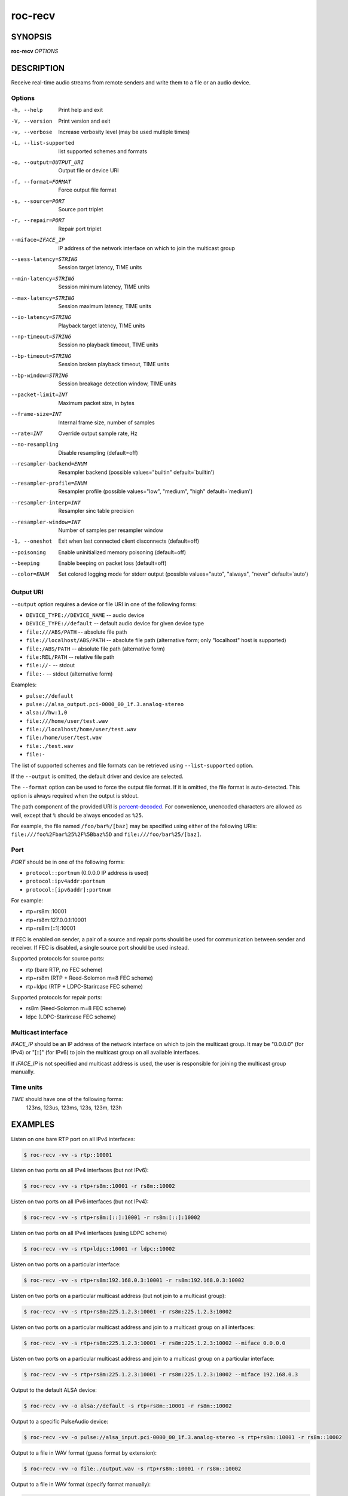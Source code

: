 roc-recv
********

SYNOPSIS
========

**roc-recv** *OPTIONS*

DESCRIPTION
===========

Receive real-time audio streams from remote senders and write them to a file or an audio device.

Options
-------

-h, --help                Print help and exit
-V, --version             Print version and exit
-v, --verbose             Increase verbosity level (may be used multiple times)
-L, --list-supported      list supported schemes and formats
-o, --output=OUTPUT_URI   Output file or device URI
-f, --format=FORMAT       Force output file format
-s, --source=PORT         Source port triplet
-r, --repair=PORT         Repair port triplet
--miface=IFACE_IP         IP address of the network interface on which to join the multicast group
--sess-latency=STRING     Session target latency, TIME units
--min-latency=STRING      Session minimum latency, TIME units
--max-latency=STRING      Session maximum latency, TIME units
--io-latency=STRING       Playback target latency, TIME units
--np-timeout=STRING       Session no playback timeout, TIME units
--bp-timeout=STRING       Session broken playback timeout, TIME units
--bp-window=STRING        Session breakage detection window, TIME units
--packet-limit=INT        Maximum packet size, in bytes
--frame-size=INT          Internal frame size, number of samples
--rate=INT                Override output sample rate, Hz
--no-resampling           Disable resampling  (default=off)
--resampler-backend=ENUM  Resampler backend  (possible values="builtin" default=`builtin')
--resampler-profile=ENUM  Resampler profile  (possible values="low", "medium", "high" default=`medium')
--resampler-interp=INT    Resampler sinc table precision
--resampler-window=INT    Number of samples per resampler window
-1, --oneshot             Exit when last connected client disconnects (default=off)
--poisoning               Enable uninitialized memory poisoning (default=off)
--beeping                 Enable beeping on packet loss  (default=off)
--color=ENUM              Set colored logging mode for stderr output (possible values="auto", "always", "never" default=`auto')

Output URI
----------

``--output`` option requires a device or file URI in one of the following forms:

- ``DEVICE_TYPE://DEVICE_NAME`` -- audio device
- ``DEVICE_TYPE://default`` -- default audio device for given device type
- ``file:///ABS/PATH`` -- absolute file path
- ``file://localhost/ABS/PATH`` -- absolute file path (alternative form; only "localhost" host is supported)
- ``file:/ABS/PATH`` -- absolute file path (alternative form)
- ``file:REL/PATH`` -- relative file path
- ``file://-`` -- stdout
- ``file:-`` -- stdout (alternative form)

Examples:

- ``pulse://default``
- ``pulse://alsa_output.pci-0000_00_1f.3.analog-stereo``
- ``alsa://hw:1,0``
- ``file:///home/user/test.wav``
- ``file://localhost/home/user/test.wav``
- ``file:/home/user/test.wav``
- ``file:./test.wav``
- ``file:-``

The list of supported schemes and file formats can be retrieved using ``--list-supported`` option.

If the ``--output`` is omitted, the default driver and device are selected.

The ``--format`` option can be used to force the output file format. If it is omitted, the file format is auto-detected. This option is always required when the output is stdout.

The path component of the provided URI is `percent-decoded <https://en.wikipedia.org/wiki/Percent-encoding>`_. For convenience, unencoded characters are allowed as well, except that ``%`` should be always encoded as ``%25``.

For example, the file named ``/foo/bar%/[baz]`` may be specified using either of the following URIs: ``file:///foo%2Fbar%25%2F%5Bbaz%5D`` and ``file:///foo/bar%25/[baz]``.

Port
----

*PORT* should be in one of the following forms:

- ``protocol::portnum`` (0.0.0.0 IP address is used)
- ``protocol:ipv4addr:portnum``
- ``protocol:[ipv6addr]:portnum``

For example:

- rtp+rs8m::10001
- rtp+rs8m:127.0.0.1:10001
- rtp+rs8m:[::1]:10001

If FEC is enabled on sender, a pair of a source and repair ports should be used for communication between sender and receiver. If FEC is disabled, a single source port should be used instead.

Supported protocols for source ports:

- rtp (bare RTP, no FEC scheme)
- rtp+rs8m (RTP + Reed-Solomon m=8 FEC scheme)
- rtp+ldpc (RTP + LDPC-Starircase FEC scheme)

Supported protocols for repair ports:

- rs8m (Reed-Solomon m=8 FEC scheme)
- ldpc (LDPC-Starircase FEC scheme)

Multicast interface
-------------------

*IFACE_IP* should be an IP address of the network interface on which to join the multicast group. It may be "0.0.0.0" (for IPv4) or "[::]" (for IPv6) to join the multicast group on all available interfaces.

If *IFACE_IP* is not specified and multicast address is used, the user is responsible for joining the multicast group manually.

Time units
----------

*TIME* should have one of the following forms:
  123ns, 123us, 123ms, 123s, 123m, 123h

EXAMPLES
========

Listen on one bare RTP port on all IPv4 interfaces:

.. code::

    $ roc-recv -vv -s rtp::10001

Listen on two ports on all IPv4 interfaces (but not IPv6):

.. code::

    $ roc-recv -vv -s rtp+rs8m::10001 -r rs8m::10002

Listen on two ports on all IPv6 interfaces (but not IPv4):

.. code::

    $ roc-recv -vv -s rtp+rs8m:[::]:10001 -r rs8m:[::]:10002

Listen on two ports on all IPv4 interfaces (using LDPC scheme)

.. code::

    $ roc-recv -vv -s rtp+ldpc::10001 -r ldpc::10002

Listen on two ports on a particular interface:

.. code::

    $ roc-recv -vv -s rtp+rs8m:192.168.0.3:10001 -r rs8m:192.168.0.3:10002

Listen on two ports on a particular multicast address (but not join to a multicast group):

.. code::

    $ roc-recv -vv -s rtp+rs8m:225.1.2.3:10001 -r rs8m:225.1.2.3:10002

Listen on two ports on a particular multicast address and join to a multicast group on all interfaces:

.. code::

    $ roc-recv -vv -s rtp+rs8m:225.1.2.3:10001 -r rs8m:225.1.2.3:10002 --miface 0.0.0.0

Listen on two ports on a particular multicast address and join to a multicast group on a particular interface:

.. code::

    $ roc-recv -vv -s rtp+rs8m:225.1.2.3:10001 -r rs8m:225.1.2.3:10002 --miface 192.168.0.3

Output to the default ALSA device:

.. code::

    $ roc-recv -vv -o alsa://default -s rtp+rs8m::10001 -r rs8m::10002

Output to a specific PulseAudio device:

.. code::

    $ roc-recv -vv -o pulse://alsa_input.pci-0000_00_1f.3.analog-stereo -s rtp+rs8m::10001 -r rs8m::10002

Output to a file in WAV format (guess format by extension):

.. code::

    $ roc-recv -vv -o file:./output.wav -s rtp+rs8m::10001 -r rs8m::10002

Output to a file in WAV format (specify format manually):

.. code::

    $ roc-recv -vv -o file:./output -f wav -s rtp+rs8m::10001 -r rs8m::10002

Output to stdout in WAV format:

.. code::

    $ roc-recv -vv -o file:- -f wav -s rtp+rs8m::10001 -r rs8m::10002 > ./output.wav

Output to a file in WAV format, specify full URI:

.. code::

    $ roc-recv -vv -o file:///home/user/output.wav -s rtp+rs8m::10001 -r rs8m::10002

Force a specific rate on the output device:

.. code::

    $ roc-recv -vv --rate=44100 -s rtp+rs8m::10001 -r rs8m::10002

Select higher session latency and timeouts:

.. code::

    $ roc-recv -vv -s rtp+rs8m::10001 -r rs8m::10002 \
      --sess-latency=5s --min-latency=-1s --max-latency=10s --np-timeout=10s --bp-timeout=10s

Select higher I/O latency:

.. code::

    $ roc-recv -vv --io-latency=200ms -s rtp+rs8m::10001 -r rs8m::10002

Select resampler profile:

.. code::

    $ roc-recv -vv --resampler-profile=high -s rtp+rs8m::10001 -r rs8m::10002

SEE ALSO
========

:manpage:`roc-send(1)`, :manpage:`roc-conv(1)`, :manpage:`sox(1)`, the Roc web site at https://roc-project.github.io/

BUGS
====

Please report any bugs found via GitHub (https://github.com/roc-project/roc/).

AUTHORS
=======

See `authors <https://roc-project.github.io/roc/docs/about_project/authors.html>`_ page on the website for a list of maintainers and contributors.
